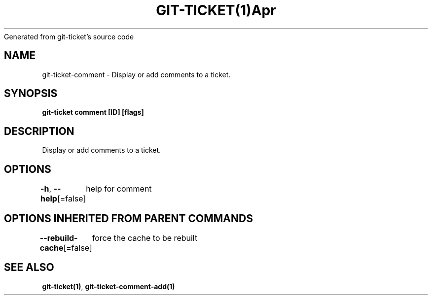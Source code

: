 .nh
.TH GIT\-TICKET(1)Apr 2019
Generated from git\-ticket's source code

.SH NAME
.PP
git\-ticket\-comment \- Display or add comments to a ticket.


.SH SYNOPSIS
.PP
\fBgit\-ticket comment [ID] [flags]\fP


.SH DESCRIPTION
.PP
Display or add comments to a ticket.


.SH OPTIONS
.PP
\fB\-h\fP, \fB\-\-help\fP[=false]
	help for comment


.SH OPTIONS INHERITED FROM PARENT COMMANDS
.PP
\fB\-\-rebuild\-cache\fP[=false]
	force the cache to be rebuilt


.SH SEE ALSO
.PP
\fBgit\-ticket(1)\fP, \fBgit\-ticket\-comment\-add(1)\fP
